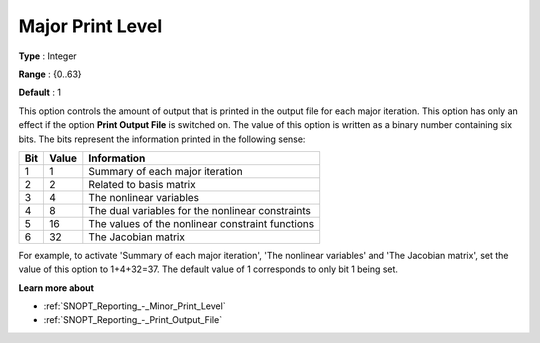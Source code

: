 .. _SNOPT_Reporting_-_Major_Print_Level:


Major Print Level
=================



**Type** :	Integer	

**Range** :	{0..63}	

**Default** :	1	



This option controls the amount of output that is printed in the output file for each major iteration. This option has only an effect if the option **Print Output File**  is switched on. The value of this option is written as a binary number containing six bits. The bits represent the information printed in the following sense:




.. list-table::

   * - **Bit** 
     - **Value** 
     - **Information** 
   * - 1
     - 1
     - Summary of each major iteration
   * - 2
     - 2
     - Related to basis matrix
   * - 3
     - 4
     - The nonlinear variables
   * - 4
     - 8
     - The dual variables for the nonlinear constraints
   * - 5
     - 16
     - The values of the nonlinear constraint functions
   * - 6
     - 32
     - The Jacobian matrix




For example, to activate 'Summary of each major iteration', 'The nonlinear variables' and 'The Jacobian matrix', set the value of this option to 1+4+32=37. The default value of 1 corresponds to only bit 1 being set.



**Learn more about** 

*	:ref:`SNOPT_Reporting_-_Minor_Print_Level`  
*	:ref:`SNOPT_Reporting_-_Print_Output_File`  
